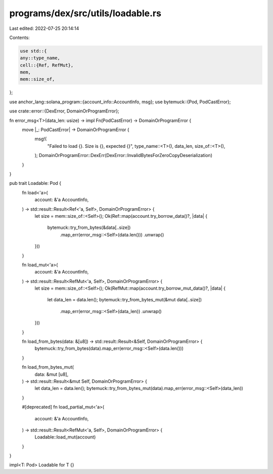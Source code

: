 programs/dex/src/utils/loadable.rs
==================================

Last edited: 2022-07-25 20:14:14

Contents:

.. code-block:: rs

    use std::{
    any::type_name,
    cell::{Ref, RefMut},
    mem,
    mem::size_of,
};

use anchor_lang::solana_program::{account_info::AccountInfo, msg};
use bytemuck::{Pod, PodCastError};

use crate::error::{DexError, DomainOrProgramError};

fn error_msg<T>(data_len: usize) -> impl Fn(PodCastError) -> DomainOrProgramError {
    move |_: PodCastError| -> DomainOrProgramError {
        msg!(
            "Failed to load {}. Size is {}, expected {}",
            type_name::<T>(),
            data_len,
            size_of::<T>(),
        );
        DomainOrProgramError::DexErr(DexError::InvalidBytesForZeroCopyDeserialization)
    }
}

pub trait Loadable: Pod {
    fn load<'a>(
        account: &'a AccountInfo,
    ) -> std::result::Result<Ref<'a, Self>, DomainOrProgramError> {
        let size = mem::size_of::<Self>();
        Ok(Ref::map(account.try_borrow_data()?, |data| {
            bytemuck::try_from_bytes(&data[..size])
                .map_err(error_msg::<Self>(data.len()))
                .unwrap()
        }))
    }

    fn load_mut<'a>(
        account: &'a AccountInfo,
    ) -> std::result::Result<RefMut<'a, Self>, DomainOrProgramError> {
        let size = mem::size_of::<Self>();
        Ok(RefMut::map(account.try_borrow_mut_data()?, |data| {
            let data_len = data.len();
            bytemuck::try_from_bytes_mut(&mut data[..size])
                .map_err(error_msg::<Self>(data_len))
                .unwrap()
        }))
    }

    fn load_from_bytes(data: &[u8]) -> std::result::Result<&Self, DomainOrProgramError> {
        bytemuck::try_from_bytes(data).map_err(error_msg::<Self>(data.len()))
    }

    fn load_from_bytes_mut(
        data: &mut [u8],
    ) -> std::result::Result<&mut Self, DomainOrProgramError> {
        let data_len = data.len();
        bytemuck::try_from_bytes_mut(data).map_err(error_msg::<Self>(data_len))
    }

    #[deprecated]
    fn load_partial_mut<'a>(
        account: &'a AccountInfo,
    ) -> std::result::Result<RefMut<'a, Self>, DomainOrProgramError> {
        Loadable::load_mut(account)
    }
}

impl<T: Pod> Loadable for T {}



